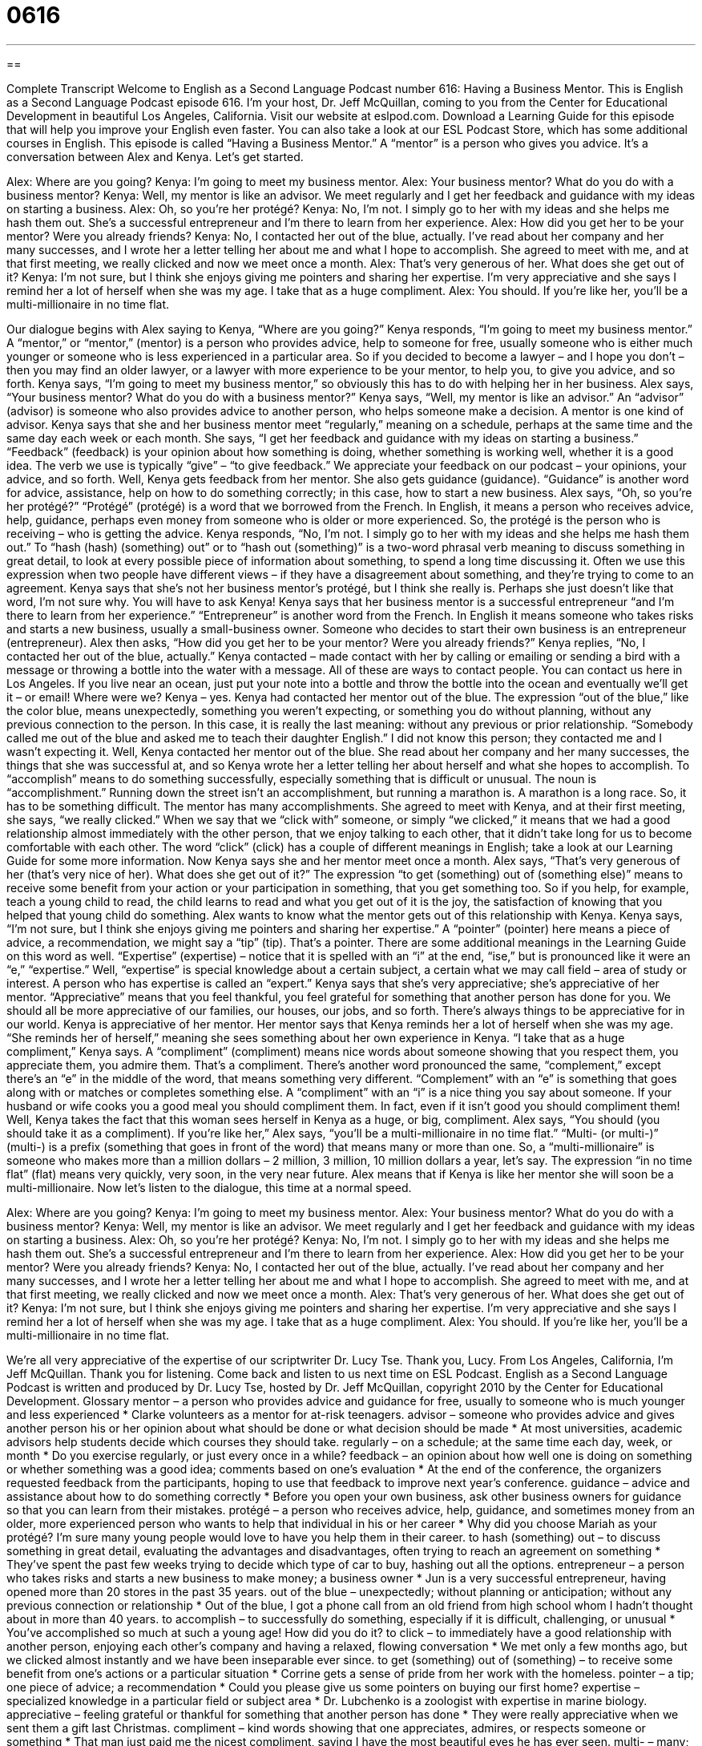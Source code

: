 = 0616
:toc: left
:toclevels: 3
:sectnums:
:stylesheet: ../../../myAdocCss.css

'''

== 

Complete Transcript
Welcome to English as a Second Language Podcast number 616: Having a Business Mentor.
This is English as a Second Language Podcast episode 616. I’m your host, Dr. Jeff McQuillan, coming to you from the Center for Educational Development in beautiful Los Angeles, California.
Visit our website at eslpod.com. Download a Learning Guide for this episode that will help you improve your English even faster. You can also take a look at our ESL Podcast Store, which has some additional courses in English.
This episode is called “Having a Business Mentor.” A “mentor” is a person who gives you advice. It’s a conversation between Alex and Kenya. Let’s get started.
[start of dialogue]
Alex: Where are you going?
Kenya: I’m going to meet my business mentor.
Alex: Your business mentor? What do you do with a business mentor?
Kenya: Well, my mentor is like an advisor. We meet regularly and I get her feedback and guidance with my ideas on starting a business.
Alex: Oh, so you’re her protégé?
Kenya: No, I’m not. I simply go to her with my ideas and she helps me hash them out. She’s a successful entrepreneur and I’m there to learn from her experience.
Alex: How did you get her to be your mentor? Were you already friends?
Kenya: No, I contacted her out of the blue, actually. I’ve read about her company and her many successes, and I wrote her a letter telling her about me and what I hope to accomplish. She agreed to meet with me, and at that first meeting, we really clicked and now we meet once a month.
Alex: That’s very generous of her. What does she get out of it?
Kenya: I’m not sure, but I think she enjoys giving me pointers and sharing her expertise. I’m very appreciative and she says I remind her a lot of herself when she was my age. I take that as a huge compliment.
Alex: You should. If you’re like her, you’ll be a multi-millionaire in no time flat.
[end of dialogue]
Our dialogue begins with Alex saying to Kenya, “Where are you going?” Kenya responds, “I’m going to meet my business mentor.” A “mentor,” or “mentor,” (mentor) is a person who provides advice, help to someone for free, usually someone who is either much younger or someone who is less experienced in a particular area. So if you decided to become a lawyer – and I hope you don’t – then you may find an older lawyer, or a lawyer with more experience to be your mentor, to help you, to give you advice, and so forth.
Kenya says, “I’m going to meet my business mentor,” so obviously this has to do with helping her in her business. Alex says, “Your business mentor? What do you do with a business mentor?” Kenya says, “Well, my mentor is like an advisor.” An “advisor” (advisor) is someone who also provides advice to another person, who helps someone make a decision. A mentor is one kind of advisor. Kenya says that she and her business mentor meet “regularly,” meaning on a schedule, perhaps at the same time and the same day each week or each month. She says, “I get her feedback and guidance with my ideas on starting a business.” “Feedback” (feedback) is your opinion about how something is doing, whether something is working well, whether it is a good idea. The verb we use is typically “give” – “to give feedback.” We appreciate your feedback on our podcast – your opinions, your advice, and so forth. Well, Kenya gets feedback from her mentor. She also gets guidance (guidance). “Guidance” is another word for advice, assistance, help on how to do something correctly; in this case, how to start a new business.
Alex says, “Oh, so you’re her protégé?” “Protégé” (protégé) is a word that we borrowed from the French. In English, it means a person who receives advice, help, guidance, perhaps even money from someone who is older or more experienced. So, the protégé is the person who is receiving – who is getting the advice.
Kenya responds, “No, I’m not. I simply go to her with my ideas and she helps me hash them out.” To “hash (hash) (something) out” or to “hash out (something)” is a two-word phrasal verb meaning to discuss something in great detail, to look at every possible piece of information about something, to spend a long time discussing it. Often we use this expression when two people have different views – if they have a disagreement about something, and they’re trying to come to an agreement. Kenya says that she’s not her business mentor’s protégé, but I think she really is. Perhaps she just doesn’t like that word, I’m not sure why. You will have to ask Kenya!
Kenya says that her business mentor is a successful entrepreneur “and I’m there to learn from her experience.” “Entrepreneur” is another word from the French. In English it means someone who takes risks and starts a new business, usually a small-business owner. Someone who decides to start their own business is an entrepreneur (entrepreneur).
Alex then asks, “How did you get her to be your mentor? Were you already friends?” Kenya replies, “No, I contacted her out of the blue, actually.” Kenya contacted – made contact with her by calling or emailing or sending a bird with a message or throwing a bottle into the water with a message. All of these are ways to contact people. You can contact us here in Los Angeles. If you live near an ocean, just put your note into a bottle and throw the bottle into the ocean and eventually we’ll get it – or email!
Where were we? Kenya – yes. Kenya had contacted her mentor out of the blue. The expression “out of the blue,” like the color blue, means unexpectedly, something you weren’t expecting, or something you do without planning, without any previous connection to the person. In this case, it is really the last meaning: without any previous or prior relationship. “Somebody called me out of the blue and asked me to teach their daughter English.” I did not know this person; they contacted me and I wasn’t expecting it. Well, Kenya contacted her mentor out of the blue. She read about her company and her many successes, the things that she was successful at, and so Kenya wrote her a letter telling her about herself and what she hopes to accomplish. To “accomplish” means to do something successfully, especially something that is difficult or unusual. The noun is “accomplishment.” Running down the street isn’t an accomplishment, but running a marathon is. A marathon is a long race. So, it has to be something difficult. The mentor has many accomplishments. She agreed to meet with Kenya, and at their first meeting, she says, “we really clicked.” When we say that we “click with” someone, or simply “we clicked,” it means that we had a good relationship almost immediately with the other person, that we enjoy talking to each other, that it didn’t take long for us to become comfortable with each other. The word “click” (click) has a couple of different meanings in English; take a look at our Learning Guide for some more information.
Now Kenya says she and her mentor meet once a month. Alex says, “That’s very generous of her (that’s very nice of her). What does she get out of it?” The expression “to get (something) out of (something else)” means to receive some benefit from your action or your participation in something, that you get something too. So if you help, for example, teach a young child to read, the child learns to read and what you get out of it is the joy, the satisfaction of knowing that you helped that young child do something.
Alex wants to know what the mentor gets out of this relationship with Kenya. Kenya says, “I’m not sure, but I think she enjoys giving me pointers and sharing her expertise.” A “pointer” (pointer) here means a piece of advice, a recommendation, we might say a “tip” (tip). That’s a pointer. There are some additional meanings in the Learning Guide on this word as well. “Expertise” (expertise) – notice that it is spelled with an “i” at the end, “ise,” but is pronounced like it were an “e,” “expertise.” Well, “expertise” is special knowledge about a certain subject, a certain what we may call field – area of study or interest. A person who has expertise is called an “expert.” Kenya says that she’s very appreciative; she’s appreciative of her mentor. “Appreciative” means that you feel thankful, you feel grateful for something that another person has done for you. We should all be more appreciative of our families, our houses, our jobs, and so forth. There’s always things to be appreciative for in our world.
Kenya is appreciative of her mentor. Her mentor says that Kenya reminds her a lot of herself when she was my age. “She reminds her of herself,” meaning she sees something about her own experience in Kenya. “I take that as a huge compliment,” Kenya says. A “compliment” (compliment) means nice words about someone showing that you respect them, you appreciate them, you admire them. That’s a compliment. There’s another word pronounced the same, “complement,” except there’s an “e” in the middle of the word, that means something very different. “Complement” with an “e” is something that goes along with or matches or completes something else. A “compliment” with an “i” is a nice thing you say about someone. If your husband or wife cooks you a good meal you should compliment them. In fact, even if it isn’t good you should compliment them!
Well, Kenya takes the fact that this woman sees herself in Kenya as a huge, or big, compliment. Alex says, “You should (you should take it as a compliment). If you’re like her,” Alex says, “you’ll be a multi-millionaire in no time flat.” “Multi- (or multi-)” (multi-) is a prefix (something that goes in front of the word) that means many or more than one. So, a “multi-millionaire” is someone who makes more than a million dollars – 2 million, 3 million, 10 million dollars a year, let’s say. The expression “in no time flat” (flat) means very quickly, very soon, in the very near future. Alex means that if Kenya is like her mentor she will soon be a multi-millionaire.
Now let’s listen to the dialogue, this time at a normal speed.
[start of dialogue]
Alex: Where are you going?
Kenya: I’m going to meet my business mentor.
Alex: Your business mentor? What do you do with a business mentor?
Kenya: Well, my mentor is like an advisor. We meet regularly and I get her feedback and guidance with my ideas on starting a business.
Alex: Oh, so you’re her protégé?
Kenya: No, I’m not. I simply go to her with my ideas and she helps me hash them out. She’s a successful entrepreneur and I’m there to learn from her experience.
Alex: How did you get her to be your mentor? Were you already friends?
Kenya: No, I contacted her out of the blue, actually. I’ve read about her company and her many successes, and I wrote her a letter telling her about me and what I hope to accomplish. She agreed to meet with me, and at that first meeting, we really clicked and now we meet once a month.
Alex: That’s very generous of her. What does she get out of it?
Kenya: I’m not sure, but I think she enjoys giving me pointers and sharing her expertise. I’m very appreciative and she says I remind her a lot of herself when she was my age. I take that as a huge compliment.
Alex: You should. If you’re like her, you’ll be a multi-millionaire in no time flat.
[end of dialogue]
We’re all very appreciative of the expertise of our scriptwriter Dr. Lucy Tse. Thank you, Lucy.
From Los Angeles, California, I’m Jeff McQuillan. Thank you for listening. Come back and listen to us next time on ESL Podcast.
English as a Second Language Podcast is written and produced by Dr. Lucy Tse, hosted by Dr. Jeff McQuillan, copyright 2010 by the Center for Educational Development.
Glossary
mentor – a person who provides advice and guidance for free, usually to someone who is much younger and less experienced
* Clarke volunteers as a mentor for at-risk teenagers.
advisor – someone who provides advice and gives another person his or her opinion about what should be done or what decision should be made
* At most universities, academic advisors help students decide which courses they should take.
regularly – on a schedule; at the same time each day, week, or month
* Do you exercise regularly, or just every once in a while?
feedback – an opinion about how well one is doing on something or whether something was a good idea; comments based on one’s evaluation
* At the end of the conference, the organizers requested feedback from the participants, hoping to use that feedback to improve next year’s conference.
guidance – advice and assistance about how to do something correctly
* Before you open your own business, ask other business owners for guidance so that you can learn from their mistakes.
protégé – a person who receives advice, help, guidance, and sometimes money from an older, more experienced person who wants to help that individual in his or her career
* Why did you choose Mariah as your protégé? I’m sure many young people would love to have you help them in their career.
to hash (something) out – to discuss something in great detail, evaluating the advantages and disadvantages, often trying to reach an agreement on something
* They’ve spent the past few weeks trying to decide which type of car to buy, hashing out all the options.
entrepreneur – a person who takes risks and starts a new business to make money; a business owner
* Jun is a very successful entrepreneur, having opened more than 20 stores in the past 35 years.
out of the blue – unexpectedly; without planning or anticipation; without any previous connection or relationship
* Out of the blue, I got a phone call from an old friend from high school whom I hadn’t thought about in more than 40 years.
to accomplish – to successfully do something, especially if it is difficult, challenging, or unusual
* You’ve accomplished so much at such a young age! How did you do it?
to click – to immediately have a good relationship with another person, enjoying each other’s company and having a relaxed, flowing conversation
* We met only a few months ago, but we clicked almost instantly and we have been inseparable ever since.
to get (something) out of (something) – to receive some benefit from one’s actions or a particular situation
* Corrine gets a sense of pride from her work with the homeless.
pointer – a tip; one piece of advice; a recommendation
* Could you please give us some pointers on buying our first home?
expertise – specialized knowledge in a particular field or subject area
* Dr. Lubchenko is a zoologist with expertise in marine biology.
appreciative – feeling grateful or thankful for something that another person has done
* They were really appreciative when we sent them a gift last Christmas.
compliment – kind words showing that one appreciates, admires, or respects someone or something
* That man just paid me the nicest compliment, saying I have the most beautiful eyes he has ever seen.
multi- – many; with more than one of something
* Even though he is afraid of heights, he has to work in a multi-story office building.
in no time flat – very soon; very quickly; with no delay or hesitation
* If you keep exercising and eating well, you’ll lose the extra weight in no time flat.
Comprehension Questions
1. Who would you expect to have the most expertise?
a) An advisor.
b) A protégé.
c) An entrepreneur.
2. What does Kenya mean when she says that she contacted her mentor “out of the blue”?
a) She found her mentor’s contact information in the phone book.
b) She didn’t have any relationship with her mentor before contacting her.
c) She contacted her mentor when she was feeling very depressed.
Answers at bottom.
What Else Does It Mean?
to click
The verb “to click,” in this podcast, means to immediately have a good relationship with another person, enjoying each other’s company and having a relaxed, flowing conversation: “My sister and I never really clicked with each other until we became adults.” The verb “to click” also means to make a short sound, like the one made by quickly pushing one’s tongue against the bottom of one’s mouth: “The speakers of Khosian languages in southern Africa click when they talk.” The verb “to click” also means to push a button, especially when talking about computers: “Click the right button on your mouse and then press ‘enter’.” Finally, the verb “to click” can mean for something to finally be understood or become clear: “Pete had always struggled with calculus, until one day, everything just clicked.”
pointer
In this podcast, the word “pointer” means a tip or recommendation, or one piece of advice: “The coach gave Molly some pointers to improve her volleyball playing.” When talking about computers, a “pointer” is the small arrow on the screen that moves when one moves the mouse: “Put your pointer on the ‘file’ menu and then click ‘save’.” When talking about dogs, a “pointer” is a dog that has been trained to find an animal or thing and then stand very still, showing its owner where that animal or thing is by holding its nose in that direction: “Do you ever use pointers when you go duck hunting?” Finally, a “laser pointer” is a small electronic device held in one’s hand that produces a thin red light that can be used to direct people’s attention: “The presenter used a laser pointer as he explained the graph.”
Culture Note
Business mentors can be very “valuable” (worth a lot) “resources” (things that can help one do or build something) for young people who are just beginning their career or considering opening a new business. A good mentor can help a “mentee” (a person who receives advice from a mentor) identify opportunities, “evaluate” (determine whether something is good or bad) options, and avoid common mistakes.
It is important to identify a mentor who has the right combination of experience and expertise. In general, a mentor should have at least 10 years more work experience than the mentee. However, the mentor doesn’t have to work in the exact same industry, as long as he or she has valuable advice to give.
The “interpersonal relationship” (how two people interact) is extremely important. The mentor and mentee should enjoy spending time together. Their meetings should be relaxed and comfortable, never “strained” (uncomfortable, with people feeling forced to do something). The mentor probably isn’t expecting to receive guidance from the mentee, but he or she probably is expecting to make a new friend and professional contact.
It is also important to choose a mentor with a good “network” (the people whom one knows, especially professionally, and can ask for favors) and who is willing to let the mentee “tap into” (use) that network. The mentor’s “contacts” (the people one knows) can be helpful when the mentee needs to apply for a job, get a loan, or “seek” (look for) technical advice.
Finally, once a mentor has been chosen, it is important to have very “clear” (easy to understand; straightforward) expectations. How often will the mentor and mentee meet, and what types of advice are welcome? “Clarifying” (defining) these things can avoid “subsequent” (coming later) misunderstandings and miscommunication.
Comprehension Answers
1 - a
2 - b